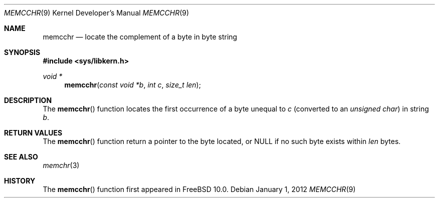 .\" Copyright (c) 2012 Ed Schouten <ed@FreeBSD.org>
.\" All rights reserved.
.\"
.\" Redistribution and use in source and binary forms, with or without
.\" modification, are permitted provided that the following conditions
.\" are met:
.\" 1. Redistributions of source code must retain the above copyright
.\"    notice, this list of conditions and the following disclaimer.
.\" 2. Redistributions in binary form must reproduce the above copyright
.\"    notice, this list of conditions and the following disclaimer in the
.\"    documentation and/or other materials provided with the distribution.
.\"
.\" THIS SOFTWARE IS PROVIDED BY THE AUTHOR AND CONTRIBUTORS ``AS IS'' AND
.\" ANY EXPRESS OR IMPLIED WARRANTIES, INCLUDING, BUT NOT LIMITED TO, THE
.\" IMPLIED WARRANTIES OF MERCHANTABILITY AND FITNESS FOR A PARTICULAR PURPOSE
.\" ARE DISCLAIMED.  IN NO EVENT SHALL THE AUTHOR OR CONTRIBUTORS BE LIABLE
.\" FOR ANY DIRECT, INDIRECT, INCIDENTAL, SPECIAL, EXEMPLARY, OR CONSEQUENTIAL
.\" DAMAGES (INCLUDING, BUT NOT LIMITED TO, PROCUREMENT OF SUBSTITUTE GOODS
.\" OR SERVICES; LOSS OF USE, DATA, OR PROFITS; OR BUSINESS INTERRUPTION)
.\" HOWEVER CAUSED AND ON ANY THEORY OF LIABILITY, WHETHER IN CONTRACT, STRICT
.\" LIABILITY, OR TORT (INCLUDING NEGLIGENCE OR OTHERWISE) ARISING IN ANY WAY
.\" OUT OF THE USE OF THIS SOFTWARE, EVEN IF ADVISED OF THE POSSIBILITY OF
.\" SUCH DAMAGE.
.\"
.\" $FreeBSD$
.\"
.Dd January 1, 2012
.Dt MEMCCHR 9
.Os
.Sh NAME
.Nm memcchr
.Nd locate the complement of a byte in byte string
.Sh SYNOPSIS
.In sys/libkern.h
.Ft void *
.Fn memcchr "const void *b" "int c" "size_t len"
.Sh DESCRIPTION
The
.Fn memcchr
function locates the first occurrence of a byte unequal to
.Fa c
(converted to an
.Vt "unsigned char" )
in string
.Fa b .
.Sh RETURN VALUES
The
.Fn memcchr
function return a pointer to the byte located, or NULL if no such byte
exists within
.Fa len
bytes.
.Sh SEE ALSO
.Xr memchr 3
.Sh HISTORY
The
.Fn memcchr
function first appeared in
.Fx 10.0 .
